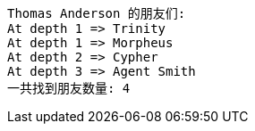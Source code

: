 [source]
----
Thomas Anderson 的朋友们:
At depth 1 => Trinity
At depth 1 => Morpheus
At depth 2 => Cypher
At depth 3 => Agent Smith
一共找到朋友数量: 4

----

